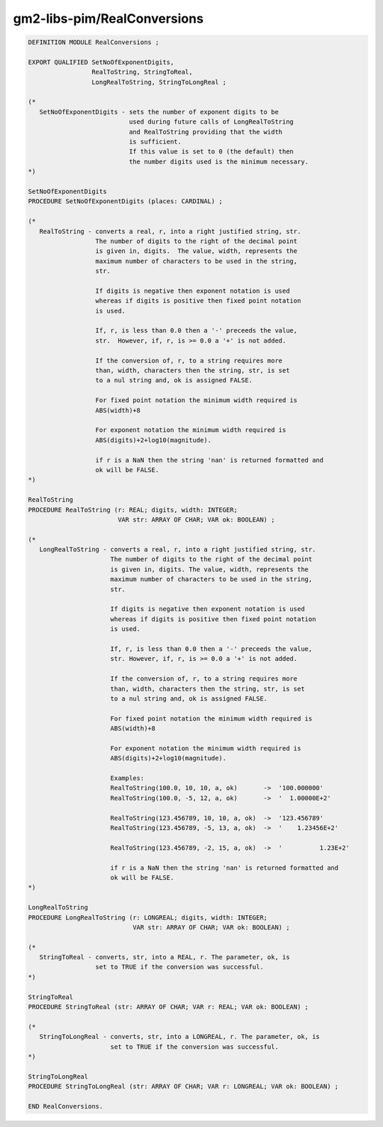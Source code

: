 .. _gm2-libs-pim-realconversions:

gm2-libs-pim/RealConversions
^^^^^^^^^^^^^^^^^^^^^^^^^^^^

.. code-block:: modula2

  DEFINITION MODULE RealConversions ;

  EXPORT QUALIFIED SetNoOfExponentDigits,
                   RealToString, StringToReal,
                   LongRealToString, StringToLongReal ;

  (*
     SetNoOfExponentDigits - sets the number of exponent digits to be
                             used during future calls of LongRealToString
                             and RealToString providing that the width
                             is sufficient.
                             If this value is set to 0 (the default) then
                             the number digits used is the minimum necessary.
  *)

  SetNoOfExponentDigits
  PROCEDURE SetNoOfExponentDigits (places: CARDINAL) ;

  (*
     RealToString - converts a real, r, into a right justified string, str.
                    The number of digits to the right of the decimal point
                    is given in, digits.  The value, width, represents the
                    maximum number of characters to be used in the string,
                    str.

                    If digits is negative then exponent notation is used
                    whereas if digits is positive then fixed point notation
                    is used.

                    If, r, is less than 0.0 then a '-' preceeds the value,
                    str.  However, if, r, is >= 0.0 a '+' is not added.

                    If the conversion of, r, to a string requires more
                    than, width, characters then the string, str, is set
                    to a nul string and, ok is assigned FALSE.

                    For fixed point notation the minimum width required is
                    ABS(width)+8

                    For exponent notation the minimum width required is
                    ABS(digits)+2+log10(magnitude).

                    if r is a NaN then the string 'nan' is returned formatted and
                    ok will be FALSE.
  *)

  RealToString
  PROCEDURE RealToString (r: REAL; digits, width: INTEGER;
                          VAR str: ARRAY OF CHAR; VAR ok: BOOLEAN) ;

  (*
     LongRealToString - converts a real, r, into a right justified string, str.
                        The number of digits to the right of the decimal point
                        is given in, digits. The value, width, represents the
                        maximum number of characters to be used in the string,
                        str.

                        If digits is negative then exponent notation is used
                        whereas if digits is positive then fixed point notation
                        is used.

                        If, r, is less than 0.0 then a '-' preceeds the value,
                        str. However, if, r, is >= 0.0 a '+' is not added.

                        If the conversion of, r, to a string requires more
                        than, width, characters then the string, str, is set
                        to a nul string and, ok is assigned FALSE.

                        For fixed point notation the minimum width required is
                        ABS(width)+8

                        For exponent notation the minimum width required is
                        ABS(digits)+2+log10(magnitude).

                        Examples:
                        RealToString(100.0, 10, 10, a, ok)       ->  '100.000000'
                        RealToString(100.0, -5, 12, a, ok)       ->  '  1.00000E+2'

                        RealToString(123.456789, 10, 10, a, ok)  ->  '123.456789'
                        RealToString(123.456789, -5, 13, a, ok)  ->  '    1.23456E+2'

                        RealToString(123.456789, -2, 15, a, ok)  ->  '          1.23E+2'

                        if r is a NaN then the string 'nan' is returned formatted and
                        ok will be FALSE.
  *)

  LongRealToString
  PROCEDURE LongRealToString (r: LONGREAL; digits, width: INTEGER;
                              VAR str: ARRAY OF CHAR; VAR ok: BOOLEAN) ;

  (*
     StringToReal - converts, str, into a REAL, r. The parameter, ok, is
                    set to TRUE if the conversion was successful.
  *)

  StringToReal
  PROCEDURE StringToReal (str: ARRAY OF CHAR; VAR r: REAL; VAR ok: BOOLEAN) ;

  (*
     StringToLongReal - converts, str, into a LONGREAL, r. The parameter, ok, is
                        set to TRUE if the conversion was successful.
  *)

  StringToLongReal
  PROCEDURE StringToLongReal (str: ARRAY OF CHAR; VAR r: LONGREAL; VAR ok: BOOLEAN) ;

  END RealConversions.

